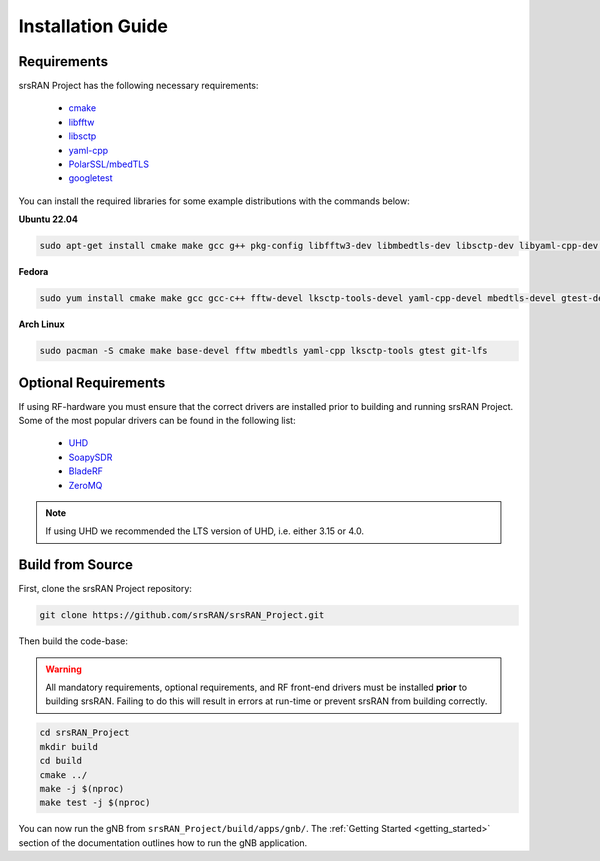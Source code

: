 .. _installation:

Installation Guide
##################

Requirements
************

srsRAN Project has the following necessary requirements: 

    - `cmake <https://cmake.org/>`_
    - `libfftw <https://www.fftw.org/>`_
    - `libsctp <https://github.com/sctp/lksctp-tools>`_
    - `yaml-cpp <https://github.com/jbeder/yaml-cpp>`_
    - `PolarSSL/mbedTLS <https://www.trustedfirmware.org/projects/mbed-tls/>`_
    - `googletest <https://github.com/google/googletest/>`_

You can install the required libraries for some example distributions with the commands below: 

**Ubuntu 22.04**

.. code-block:: bash

    sudo apt-get install cmake make gcc g++ pkg-config libfftw3-dev libmbedtls-dev libsctp-dev libyaml-cpp-dev libgtest-dev git-lfs

**Fedora**

.. code-block:: bash

    sudo yum install cmake make gcc gcc-c++ fftw-devel lksctp-tools-devel yaml-cpp-devel mbedtls-devel gtest-devel git-lfs

**Arch Linux**

.. code-block:: bash

    sudo pacman -S cmake make base-devel fftw mbedtls yaml-cpp lksctp-tools gtest git-lfs
   

Optional Requirements
*********************

If using RF-hardware you must ensure that the correct drivers are installed prior to building and running srsRAN Project. Some of the most popular drivers can be found in the following list: 

.. _Drivers:

  * `UHD <https://github.com/EttusResearch/uhd>`_ 
  * `SoapySDR <https://github.com/pothosware/SoapySDR>`_
  * `BladeRF <https://github.com/Nuand/bladeRF>`_
  * `ZeroMQ <https://github.com/zeromq>`_

.. note::
	If using UHD we recommended the LTS version of UHD, i.e. either 3.15 or 4.0.

Build from Source
*****************

First, clone the srsRAN Project repository: 

.. code-block:: bash

    git clone https://github.com/srsRAN/srsRAN_Project.git

Then build the code-base: 

.. warning::
  All mandatory requirements, optional requirements, and RF front-end drivers must be installed **prior** to building srsRAN. Failing to do this will result in
  errors at run-time or prevent srsRAN from building correctly.  

.. code-block:: bash 

    cd srsRAN_Project
    mkdir build
    cd build
    cmake ../ 
    make -j $(nproc)
    make test -j $(nproc) 

You can now run the gNB from ``srsRAN_Project/build/apps/gnb/``. The :ref:`Getting Started <getting_started>` section of the documentation outlines how to run the gNB application.  
